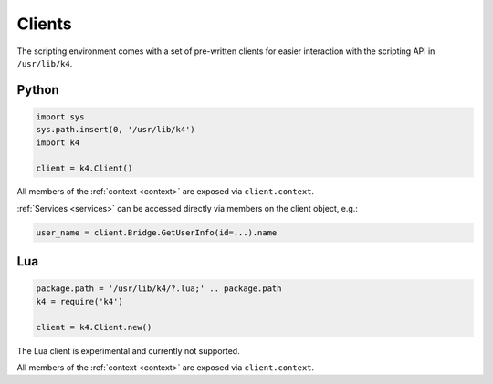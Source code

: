 Clients
=======

The scripting environment comes with a set of pre-written clients for easier interaction with the scripting API in ``/usr/lib/k4``.

Python
------

.. code-block:: python

   import sys
   sys.path.insert(0, '/usr/lib/k4')
   import k4

   client = k4.Client()


All members of the :ref:`context <context>` are exposed via ``client.context``.

:ref:`Services <services>` can be accessed directly via members on the client object, e.g.:

.. code-block:: python

   user_name = client.Bridge.GetUserInfo(id=...).name

Lua
---

.. code-block:: lua

   package.path = '/usr/lib/k4/?.lua;' .. package.path
   k4 = require('k4')

   client = k4.Client.new()

The Lua client is experimental and currently not supported.

All members of the :ref:`context <context>` are exposed via ``client.context``.
